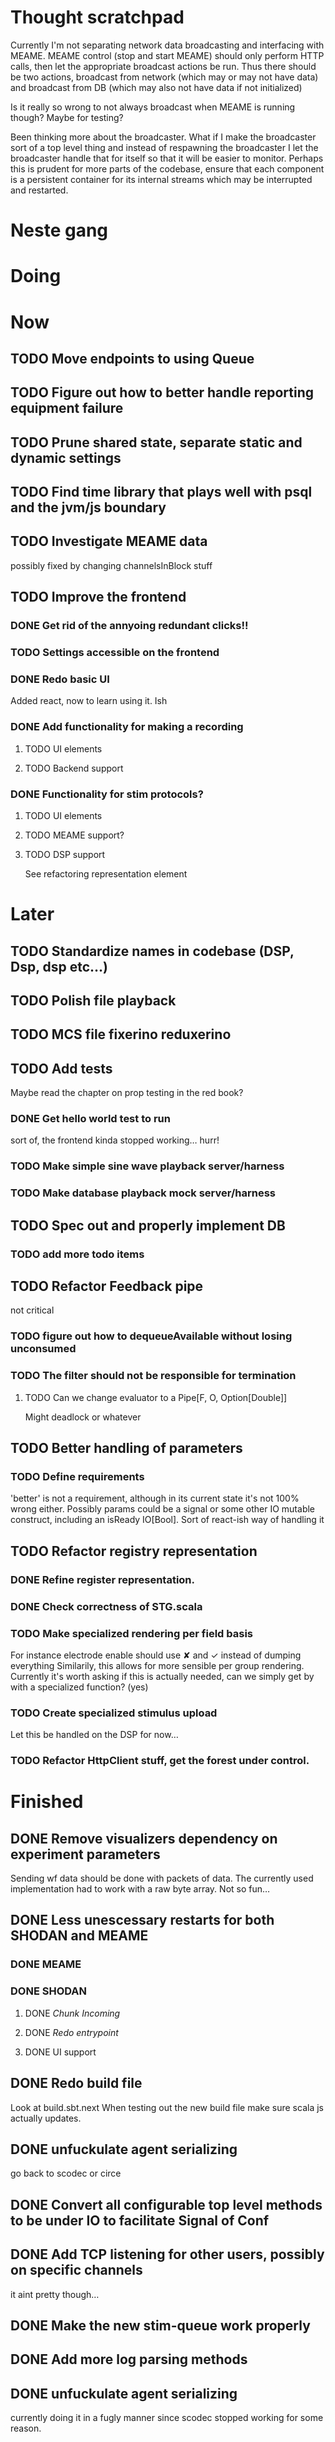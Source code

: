 * Thought scratchpad
  Currently I'm not separating network data broadcasting and interfacing with MEAME.
  MEAME control (stop and start MEAME) should only perform HTTP calls, then let the 
  appropriate broadcast actions be run.
  Thus there should be two actions, broadcast from network (which may or may not have 
  data) and broadcast from DB (which may also not have data if not initialized)
  
  Is it really so wrong to not always broadcast when MEAME is running though? Maybe for testing?
  
  Been thinking more about the broadcaster. What if I make the broadcaster sort of a top level thing 
  and instead of respawning the broadcaster I let the broadcaster handle that for itself so that 
  it will be easier to monitor.
  Perhaps this is prudent for more parts of the codebase, ensure that each component is a persistent 
  container for its internal streams which may be interrupted and restarted.

  
* Neste gang

* Doing
  
* Now 
** TODO Move endpoints to using Queue
** TODO Figure out how to better handle reporting equipment failure
** TODO Prune shared state, separate static and dynamic settings
** TODO Find time library that plays well with psql and the jvm/js boundary
** TODO Investigate MEAME data
   possibly fixed by changing channelsInBlock stuff
** TODO Improve the frontend
*** DONE Get rid of the annyoing redundant clicks!!
*** TODO Settings accessible on the frontend
*** DONE Redo basic UI
   Added react, now to learn using it. Ish

*** DONE Add functionality for making a recording
**** TODO UI elements
**** TODO Backend support

*** DONE Functionality for stim protocols?
**** TODO UI elements
**** TODO MEAME support?
**** TODO DSP support
    See refactoring representation element

    
* Later
** TODO Standardize names in codebase (DSP, Dsp, dsp etc...)
** TODO Polish file playback
** TODO MCS file fixerino reduxerino
** TODO Add tests
   Maybe read the chapter on prop testing in the red book?
*** DONE Get hello world test to run
    sort of, the frontend kinda stopped working... hurr!
*** TODO Make simple sine wave playback server/harness
*** TODO Make database playback mock server/harness
   
** TODO Spec out and properly implement DB
*** TODO add more todo items
** TODO Refactor Feedback pipe
   not critical
*** TODO figure out how to dequeueAvailable without losing unconsumed
*** TODO The filter should not be responsible for termination
**** TODO Can we change evaluator to a Pipe[F, O, Option[Double]]
     Might deadlock or whatever
    
** TODO Better handling of parameters
*** TODO Define requirements
    'better' is not a requirement, although in its current state it's not
    100% wrong either. Possibly params could be a signal or some other IO
    mutable construct, including an isReady IO[Bool].
    Sort of react-ish way of handling it

** TODO Refactor registry representation
*** DONE Refine register representation.
*** DONE Check correctness of STG.scala
*** TODO Make specialized rendering per field basis
   For instance electrode enable should use ✘ and ✓ instead of dumping everything
   Similarily, this allows for more sensible per group rendering.
   Currently it's worth asking if this is actually needed, can we simply get by
   with a specialized function? (yes)
*** TODO Create specialized stimulus upload
   Let this be handled on the DSP for now...
*** TODO Refactor HttpClient stuff, get the forest under control.
   
    
* Finished
** DONE Remove visualizers dependency on experiment parameters
   Sending wf data should be done with packets of data. The currently used 
   implementation had to work with a raw byte array. Not so fun...
** DONE Less unescessary restarts for both SHODAN and MEAME
*** DONE MEAME
*** DONE SHODAN
**** DONE [[*Chunk all data from TCP for easier restarts etc][Chunk Incoming]]
**** DONE [[*Redo entrypoint][Redo entrypoint]] 
**** DONE UI support

** DONE Redo build file
   Look at build.sbt.next
   When testing out the new build file make sure scala js
   actually updates.
   
** DONE unfuckulate agent serializing
   go back to scodec or circe
** DONE Convert all configurable top level methods to be under IO to facilitate Signal of Conf
** DONE Add TCP listening for other users, possibly on specific channels
   it aint pretty though...
   
** DONE Make the new stim-queue work properly
** DONE Add more log parsing methods
** DONE unfuckulate agent serializing
   currently doing it in a fugly manner since scodec stopped working for some reason.
** DONE fix segment length issue.
   ups...
** DONE Stimulus
*** DONE Rewrite stimulus.
**** DONE Write
    See MEAMEutilz
**** DONE Verify
   
** DONE Redo Stim requests to use groups
   se på dspcomms
** DONE Redo DSP requests  
   Currently all auxillary DSP functionality from MEAME is disabled.
*** DONE DSP barf log
*** DONE Consider re-adding auxillary methods (reset and upload)
    Not a DSP request, this is a more general MEAME req
*** DONE Stimulus call
** DONE Create minimal repro of scope error 
   Something about topics is causing shit to go ultra-south...
** DONE Verify entrypoint2
*** DONE Broadcasting
*** DONE MEAME data
*** DONE File playback
    Works, but crashes on empty string in the end
*** DONE Agent
** DONE Implement and test finalizing of db recording.
** DONE Verify and finish file playback.
*** DONE Add basic user interface support
*** DONE Figure out how to start and stop recordings
    Start should be params -> IO[IO[Unit]] perhaps?
    Outer IO is the start, the inner IO is the finalization which
    writes metadata to the db etc?
    
    This ended up getting a lot more involved actually!
    
*** DONE Verify that recording triangle waves from MEAME2 works
**** DONE Stream to database
     Had an issue where using a queue would cause displaying and
     saving data caused the data to get split, rather than duplicated.
     
     Now uses topic, which should fix the problem
     
**** DONE Stream from database
*** DONE Get throttling to work properly
*** DONE Verify correctness
    Some verification dawg...
   
** DONE Redo entrypoint
*** DONE Implement IO actions as described in [[file:backend/src/main/scala/cyborg/entrypoint2.scala::case%20class%20ProgramState(][program state]] 
    When shut down, a process must: 
    + notify the UI
    + set its boolean to false
    Pausing a recording has been considered but does not make 
    sense since this would lead to a seemingly fine recording 
    with a temporal jump.
**** DONE stop and start data acquisition from MEAME
**** DONE stop (finalize) and start recording 
**** DONE stop and start data playback from DB
     We will not be doing pausing at the time being
**** DONE stop and start agent
***** DONE make the GA runner stoppable and startable 
*** DONE Resetting MEAME
    Will not implement
    
** DONE Write more documentation
** DONE Stim req system
*** DONE Implement
*** DONE Test
**** DONE Implement logging rig
**** DONE Debug with logging rig
** DONE Implement stim on MEAME
** DONE Fix perf issue with sending data to frontend. It keeps buffering way past shutting down MEAME
  Turns out it was queue segment size being 1
*** DONE Try to create a send only program
*** DONE Figure out the deal with queue sizes
   dequeueAvailable or dequeueBatch achieves what we're after

** DONE Chunk all data from TCP for easier restarts etc
   As it is, the datastream from MEAME and the DB does not identify which segment is running.
   By adding tags we can make it easier to restart etc.
   Should topics get the same treatment?
** DONE Fix the GA for the last time
*** DONE Create generic version
*** DONE Test with simple example
*** DONE reimplement GA in terms of generic version
**** DONE Implement
**** DONE Make it work
  
** DONE Add sine wave generator on MEAME for debugging
  Ended up being sawtooth, no difference really


* Dropped and/or Not needed

  
* how 2 fs2 fra gitter (ikke slett plz)
Yeah, I do that in too many places
but soon I've got a working version out, then I'm gonna refactor and write good tests and all that jazz while the stable version automagically outputs research data
and everyone will be happy

Fabio Labella @SystemFw 15:51
then you'd need to write the usual recursive function as you do with Pulls in general
and then recursive(input).stream to get a Pipe

PeterAaser @PeterAaser 15:52
btw, is there a good place to get an idea of how fs2 works on the inside?

Fabio Labella @SystemFw 15:52
yes
the code :stuck_out_tongue:

PeterAaser @PeterAaser 15:52
Say I want to learn enough about to fs2 to actually contribute

Fabio Labella @SystemFw 15:52
sorry

PeterAaser @PeterAaser 15:52
How would you start

Fabio Labella @SystemFw 15:52
so there's a few layers, so to speak

PeterAaser @PeterAaser 15:52
I've actually read much of the code, but I tend to not stray into the core parts where scary things lie

Fabio Labella @SystemFw 15:53
so what I do

PeterAaser @PeterAaser 15:53
like don't ask me what a FreeC is (Free and coyoneda?)

Fabio Labella @SystemFw 15:53
no, that's just a Free monad with an extra constructor to take care of exception handling
cats Free already has coyoneda embedded in it
so I have a few random suggestions
first of all, master the Stream api (apart from where concurrency is involved)
assuming that it works by magic
but like, try and figure out what each method does, how to combine them, useful patterns and the like

PeterAaser @PeterAaser 15:55
I'm pretty good at the stream API. My activity in this channel might give a false impression, but that's because I usually only ask when I need to do something stupid :stuck_out_tongue:

Fabio Labella @SystemFw 15:55
lol I was speaking in general, not your specific knowledge :stuck_out_tongue:

PeterAaser @PeterAaser 15:56
but it's definitely a good place to keep improving

Fabio Labella @SystemFw 15:56
then do the same, but learning about the implementations
which are kinda divided in different categories
i.e. things that are written in terms of other streams combinators <- these are the best
concurrency/cats-effect <- I'll tell you about this in a second
things that are implemented using Pull <- this are the second best

PeterAaser @PeterAaser 15:57
How about stuff like scopes which aren't really visible to the end user?

Fabio Labella @SystemFw 15:57
things that are primitives <- last

PeterAaser @PeterAaser 15:57
unless something that shouldn't explode explodes

Fabio Labella @SystemFw 15:57
well, you just need to figure out the core interpreter for that
so Algebra
it's tricky, not gonna lie

PeterAaser @PeterAaser 15:58
haha I remember some of the signatures from 0.9

Fabio Labella @SystemFw 15:58
a good exercise is to dive into the async package, however
it's kinda standalone

PeterAaser @PeterAaser 15:58
The algebraF thing
that's a good tip

Fabio Labella @SystemFw 15:58
what I did
is spending a weekend going from the Java memory model (which you need to understand the lock-free queue used in actor)
then from actor to the implementation of Ref
than from the semantics of Ref to the concurrent data structures
and then from there to the concurrent combinators join, start concurrently and so on

PeterAaser @PeterAaser 16:00
That's for the async part, right?

Fabio Labella @SystemFw 16:00
yes
there's kinda two styles of concurrency is fs2 (this is my own informal split, so don't take it for granted)

PeterAaser @PeterAaser 16:00
Right, that sounds like a good way to go about it

Fabio Labella @SystemFw 16:00
stuff in async, which I've just mentioned
and stuff like merge, which ultimately relies on AsyncPull
but the async package itself is challenging enough as a start, imho
one extra tip
you don't have to go all the way down
for example, there's no need to understand how Actor works

PeterAaser @PeterAaser 16:01
Yeah, that's a good point

Fabio Labella @SystemFw 16:01
its semantics are very clear, so you can assume them as primitives
because understanding actor can be very tricky
I'm keen on low level concurrency so I did that
but it's not necessary
unless you fancy reading about lock-free algorithms in C

PeterAaser @PeterAaser 16:02
Haha, I'm running the parallel computations coursework at my university
I try very hard to avoid semaphores and similar unless I absolutely have to

Fabio Labella @SystemFw 16:03
You should also bear in mind that I'm a maintainer, and I don't know everything about the library yet

PeterAaser @PeterAaser 16:03
It's just impossible to get them right consistantly

Fabio Labella @SystemFw 16:03
so you could definitely contribute something while you learn
well, the fs2 semaphores are quite nice :P
but yeah, have you ever used haskell STM?

PeterAaser @PeterAaser 16:04
Thanks a lot, I hope I get some free time soon so I can finally go back to dagobah and finish my jedi training
No, learning haskell is on my to-do list
can't be that hard to learn haskell when I write functional scala

Fabio Labella @SystemFw 16:04
:+1:
sweetest concurrency model I've used
actually, you're mostly going to find that a lot of things are easier/less convoluted
although I really like scala as well

PeterAaser @PeterAaser 16:05
I really prefer scalas syntax, it's much easier for me to parse
although I dislike curly braces
and the type inferenc
Like how can Nil not be inferred
aornshdi

Fabio Labella @SystemFw 16:06
ime, syntax really does depend on habit
I used to hate scala syntax and its noise
now I don't mind it at all

PeterAaser @PeterAaser 16:06
(0 /: List[A[Lot[Of[Stuff]]]]())(_+_)

Fabio Labella @SystemFw 16:06
lol

PeterAaser @PeterAaser 16:06
instead of (0 /: Nil)(_+_)
but apart from that I find scalas type declarations to be very informative and I don't mind them at all

Fabio Labella @SystemFw 16:07
foldl' 0 (+)
the kind syntax is atrocious

PeterAaser @PeterAaser 16:08
I quite like /:
oh yes
but bearable with macros luckily
that's why I bet on scala, because shit like that ends up being fixed
and not just with boilerplate tools
lol, friend sent me this
http://i.4cdn.org/sci/1507818316576.png

proof via interpretive dance

Fabio Labella @SystemFw 16:09
amazing

PeterAaser @PeterAaser 16:09
we should totally find out what it is and find a way to incorporate it into the fs2 docs

* On registers and DSPs
  Problem: A device can be controlled by setting bits, however this is a very
  primitive encoding, offering no semantic description.
  
  A register may contain several fields, and some registers may even have
  different semantics for some bits based on other bits.
  
  I want a system that feels more ergonomic to program, but also allows us
  to catch impossible configurations at compile time, which means we prefer
  registers to not be stringly typed. We may even go as far as having codecs
  specific for some memory regions which allows us to decode a register that
  can have multiple meanings. This might make compile time detection of errors
  harder, but we can possibly use decoders only and simply dump the register 
  if it's invalid.
  
  There are several possible identifiers for a register:
  + name
    A register should have a semantic name. Should address -> name be surjective?
    injective?

  + address
    Should all addresses be covered?

  + group membership?

  What we're really trying to describe is the relations address, field, name
  and package it somewhat reasonably
  
  We want to be able to query fields, set fields, we shouldn't have to care
  about addresses at all other than when visualizing.
  Do we want custom visualizers?
  
** Syntax?
   Problem: We want a map of possible 
   
* Database notes
** To open db in terminal:
   peter$~/:    sudo su postgres
   postgres$~/: psql -d world -U postgres

   select name from country;
   \q
** To redo a database
   peter$~/:    sudo su postgres
   postgres$~/: psql -c 'drop database $db;' -U postgres
   postgres$~/: psql -c 'create database $db;' -U postgres
   postgres$~/: psql -c '\i $db.sql' -d $db -U postgres
   
** Some commands
   \dt to show tables

** Doobie pitfalls
   For the doobie sql string interpolator $ is not simply textual replacement!
   This means that 
   #+begin_src scala
     val aa = "aa"
     val zip = "ZIP"
     sql"""
       INSERT INTO dataRecording (experimentId, resourcePath, resourceType)
       VALUES (123, $aa, $zip)
     """.update.check.unsafeRunSync()
    #+end_src

   is not equal to
   
   #+begin_src scala
    sql"""
      INSERT INTO dataRecording (experimentId, resourcePath, resourceType)
      VALUES (123, aa, zip)
    """.update.check.unsafeRunSync()
   #+end_src

   However this does not hold for numbers!
   
   
* Deploying
  Run ~/ngrok/ngrok 8080

* About neurons
** Filtering
   None of these assumptions have any sort of neurological basis, they're just assumed
   in order to get a working prototype.

   I assume maximum amount of spikes we're interested in recording is 50 per second


* Issues with output from MEAME
  It seems the data corruption issues only happen with low samplerates.
  With a samplerate of 1khz I get garbage, but at 10khz the channels are correctly rendered, 
  albeit with the weird overlap artefact.
  Gunnar suggests DSP using only one of its two memory bands. Not too far fetched
  
* Dev diary
** GA terminates after one evaluation
   Turns out the filter terminated after TicksPerEval,
   however we need 5*ticksPerEval for 5 challenges!
   This is a hint that the current method isn't very
   ergonomical, it should not be the responsibility of
   the filter to know when it's done.

** Figuring out how to represent state in SHODAN
   Having a commandPipe seems like a decent approach, but 
   I don't like how it currently does not really alter its 
   state inbetween updates.
   
*** Problem 1: The frontend does not get updated. 
    The commandpipe and the frontend does not share a model.
    I want a react-ish model where state changes in the
    commandpipe and the actions it is running will automatically 
    be visible to the frontend.
    
*** Problem 2: Commandpipe is essentially stateless.
    The commandpipe is not in a good state at the moment.
    Warts such as uns*feRun in StartMEAME and generally finding 
    it difficult to alter the go function inbetween invocations.
    
*** Possible solutions:
**** Signal
     commandPipe could simply broadcast to a signal, and each listener 
     case matches. Possibly multiple listeners can listen to the same 
     token such that when running from DB and a MEAME token is submitted 
     then we stop running from DB, and recording finalizes when data 
     source is switched.
     
**** Topic
     Topics are many in many out, more geared towards streaming mass data 
     than Signal (which lacks a Sink method). Topic and Signal can both 
     be implemented in terms of each other for my case, ignoring more 
     tricky effects wrt asynchronity.

**** More sophisticated pull
     By keeping the current model the problems above must be resolved.
     A signal should still be implemented in order to handle failure and/or 
     interruption of a task, for instance MCS hardware exploding.
     
*** Going with signals?
    The various methods in assemblers must now return an interrupt action which 
    can then be stored in the ProgramState case class.
   
** A better toplevel interface
*** Description
    In order to make SHODAN more flexible it is necessary to add support 
    for handling user actions that change the state of a running program. 
    In order to do this I have currently settled on a model where a signal 
    holding a program state is used, which is both read and set by a pipe 
    for user commands. 
    The signal has many listeners, and the listeners may alter the signal  
    state themselves, which leaves open the question about how to handle 
    cycles in the listener graph etc in a safe manner.
    While this is of course ultimately undecidable it would be nice to have 
    at least some measure of static analysis.
    Another problem with the current approach is the lack of atomicity, i.e it is 
    possible to set meameRunning to false without actually running the 
    corresponding IO[Unit] stopData.
   
    What is it that I actually want?
    Ideally I would like to have a language where I could specify constraints such as
    "If the data acquisition stops, so must any DB recording."
    "If data acquisition is restarted then recordings should stop"
    "If data acquisition start is issued when data acquisition is running then a restart is issued"
    etc...
   
**** A start stop class
     When starting a data broadcast I also want to get an action to stop the broadcast.
     One way to do this is to change the signature to IO[(IO[Unit],IO[Unit])] but in 
     this case it is not possible to tell which IO action runs the broadcast and which 
     stops it. To rectify this I simply made the InterruptableAction case class in utilz.
    
**** Doing unrelated things based on input
     When a RunFromDB token is received we would like to shut down MEAME in addition to 
     setting up the DB datastream. 
     In the initial solution I matched for StopMEAME | RunFromDB to run the MEAME shutdown, 
     but this has the effect that the 
    
**** The case for full match
     It would be useful if we could do a full version of match. In match we want a single value 
     (which is why non-exhaustive matching is a compiler error with sealed trait, or runtime 
     error if not)
    
     For some sealed ADT A we'd like fullMatch A to return NEL[A] or give a compiler error.
     Possibly we could allow a fullMatch A to return List[A] instead where the list may be 
     empty.
    
     For now it seems using partial functions is the best way to do this, simply run input 
     through all the PFs to get a List[Option[Action]] which I fold and collapse to a single 
     action!
    
     PartialFunction may not be what we're after since we run into awkward behavior when using 
     predicates. 
     With match we can mix a type match with a predicate (i.e case A if someCondition => ...) 
     however this is not so easy with the proposed partialFunction approach...
    
**** Ideal and real phase decoupling
     What if user commands simply changes the desired "ideal" state of the program, and it's up
     to the different components listening to the program state signal to change their state to 
     reflect this? This way user commands could be idempotent, meaning in order to restart 
     MEAME you would have to first turn it off, then back on. Is this really desirable?
    
**** A case match recursively calling itself until it is resolved?
     A two-tiered system where the cmd pipe can issue new commands to itself. This fixes the case
     where a restart is issued. Now the cmd pipe can for instance issue a shutdown then a start 
     command to itself in the case that it receives a start command when already started (restart).
    
     Won't work without semaphores and similar to synchronize between the signal handlers and the 
     command pipeline. Atm I'm too tired of this mess, so I'm just going to have to be brutally practical tm...

*** Resolution
    The chosen architecture is a commandPipe responsible for reading commands and changing the 
    ideal program state based on this. 
    Several listeners discrete stream changes to program state and respond accordingly, modifying 
    the program state as they go. Definitely not a perfect approach, does not make nasty race 
    conditions hard to express, but needs to be settled.
    
*** Thoughts
    Some of the issues might stem from stuffing all inputs into a single pipe.
    Maybe the HTTP server could handle most of it, if not all?
    
** A bug in fs2
   TODO write about it
   
* Clogged stream checklist
  + NYI exceptions might end up being swallowed
  + Check if all streams are running, not just the head of a stream of streams etc.
  + Check for Stream[F,Nothing] >> Stream[F,A]
    This is wrong, should be Stream[F,Nothing] ++ Stream[F,A]
** Previous cases
     
*** The mystery of the silent topics
   I suspect this issue has been a problem for a long time, but I finally found it when
   working on porting the GA to the new generalized framework.
   This gave me a very large surface of errors, I'm not sure it was a good idea, or if I
   would have been better off using the old GA stuff, which at least worked.
   After unsuccessfully looking at the GA and generalized pipe code I decided to test if
   data was even getting through which I did by printing the head of the list of streams from
   topic in Assemblers. This only worked because I happened to choose the first topic, which
   it turns out had all the data. I then tried to rewrite roundrobin yet again (poor round
   robin was likely framed many times because of this silly bug). When I couldn't get that 
   to work, I tried to simply interleave the two first streams, which also clogged! I then
   attempted to run output only from the second stream, which gave no output! This made me 
   realize that in all likelyhood the broadcaster had a bug, which it indirectly did. The
   broadcaster simply multiplexes tagged segments based on their channel tag, tags which was
   added in the tag pipe. The tag pipe was the source of the bug in the end, as it didn't 
   actually increment the tag inbetween segments! OOPS!!!
   Fix: 
   
   >>>>>>
   Pull.output1(TaggedSegment(n, seg.toVector)) >> go(n%60, tl)
   <<<<<<
   Pull.output1(TaggedSegment(n, seg.toVector)) >> go((n + 1) % 60, tl)
          
*** Return of the unimplemented method
    Implemented a new pipe for producing stimulus signal periods. The function from Hz to 
    period was not implemented but the exception was swallowed.
    This should be tested properly, but until then using ??? is very dangerous since NYI 
    errors might be swallowed.

* On testing
  Scala has 3 major testing frameworks.
  + ScalaCheck
    Focuses on property-based testing 
  + specs2
    Concentrates on behavior-drive development. 
  + ScalaTest 
    a flexible testing platform.
    "ScalaTest enables teams to use the style of testing that fits them best, and
    supports property-based testing via integration with ScalaCheck."
  
  These frameworks are compatible with each other, typically
  ScalaTest and ScalaCheck are used in conjunction.

* Signatures I keep having to look up
** evalMap
   #+begin_src scala
    /**
      * Alias for `flatMap(o => Stream.eval(f(o)))`.
      *
      * @example {{{
      * scala> import cats.effect.IO
      * scala> Stream(1,2,3,4).evalMap(i => IO(println(i))).compile.drain.unsafeRunSync
      * res0: Unit = ()
      * }}}
      */
    def evalMap[O2](f: O => F[O2]): Stream[F, O2] =
      self.flatMap(o => Stream.eval(f(o)))

   #+end_src
   
** Bracket
   #+begin_src scala
    /**
      * Creates a stream that depends on a resource allocated by an effect, ensuring the resource is
      * released regardless of how the stream is used.
      *
      * @param r resource to acquire at start of stream
      * @param use function which uses the acquired resource to generate a stream of effectful outputs
      * @param release function which returns an effect that releases the resource
      *
      * A typical use case for bracket is working with files or network sockets. The resource effect
      * opens a file and returns a reference to it. The `use` function reads bytes and transforms them
      * in to some stream of elements (e.g., bytes, strings, lines, etc.). The `release` action closes
      * the file.
      */
      def bracket[F[_], R, O](r: F[R])(use: R => Stream[F, O], release: R => F[Unit]): Stream[F, O] = ...
   #+end_src

* Data that should be communicated between MEAME, SHODAN backend and frontend
** MEAME and SHODAN
   MEAME state should be kept to a minimum.
   A configuration must be supplied whenever an action is requested.
   i.e startIfConfigured -> Bool is a huge no-no.
   
   The only information that should be requestable is device state (is DSP enabled mostly)
   Even DAQ state should ideally be unavailable, thus to get info SHODAN should probe this.
   An example of this is that it is SHODANs responsibility to check if the DSP is broken via
   the existing interface.

** backend and frontend
    The information Needed for a recording and starting a record should mostly be the same, but flowing
    in opposite direction
    
    segment length is pretty irrelevant it seems. Maybe just fix it? It's certainly not something a 
    user should be interested in.
    
    add a samplerate -> segment length function then?
    
*** General
    + MEAME operational
      This should either be yes or failure message (so Either[List[Error],Unit]?)
      
      Possible errors: MEAME not online
      DSP broken (powercycle needed)
      Something wrong with SHODAN (database not working for instance)
      
    In order to simplify, if states are not in sync (i.e recording is running this should be
    a simple yes/no question rather than attempting to accurately convey what is happening)
    
*** Playback
    + Samplerate
    + date
    + comment if available
    + duration if available

*** Live
    + Samplerate
    + some filtering parameters
    + some GA parameters
      
**** Recording
     + comment plz
     + hmm
      
*** Visualizing
    For visualization we must know how much to downsample. For the moment let's fix canvas size.
    Possibly rename params to staticConfig to clearly separate it.
    
   
* Adding sideband data?
  It could for some recordings be interesting to record when stim is running, in
  case we want to use all electrodes.
  This should be something that can be replicated, but why not just make it explicit?
